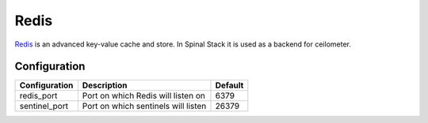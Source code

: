 Redis
=====

Redis_ is an advanced key-value cache and store. In Spinal Stack it is used as a backend for ceilometer.

Configuration
-------------

============= =================================== =======
Configuration Description                         Default
============= =================================== =======
redis_port    Port on which Redis will listen on  6379
sentinel_port Port on which sentinels will listen 26379
============= =================================== =======

.. _Redis: https://www.redis.io
